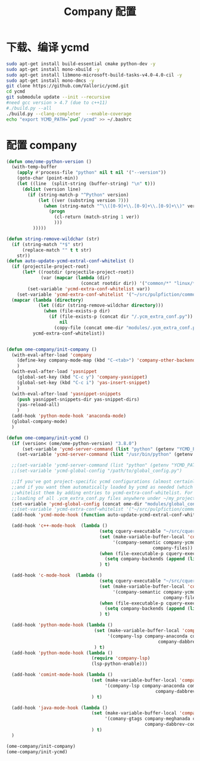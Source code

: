 
#+TITLE: Company 配置

* 下载、编译 ycmd
  #+BEGIN_SRC sh
    sudo apt-get install build-essential cmake python-dev -y
    sudo apt-get install mono-xbuild -y
    sudo apt-get install libmono-microsoft-build-tasks-v4.0-4.0-cil -y
    sudo apt-get install mono-dmcs -y
    git clone https://github.com/Valloric/ycmd.git
    cd ycmd
    git submodule update --init --recursive
    #need gcc version > 4.7 (due to c++11)
    #./build.py --all
    ./build.py --clang-completer  --enable-coverage
    echo "export YCMD_PATH=`pwd`/ycmd" >> ~/.bashrc
  #+END_SRC

* 配置 company
  #+BEGIN_SRC emacs-lisp
    (defun ome/ome-python-version ()
      (with-temp-buffer
        (apply #'process-file "python" nil t nil '("--version"))
        (goto-char (point-min))
        (let ((line  (split-string (buffer-string) "\n" t)))
          (dolist (version line)
            (if (string-match-p "^Python" version)
                (let ((ver (substring version 7)))
                  (when (string-match "^\\([0-9]+\\.[0-9]+\\.[0-9]+\\)" ver)
                    (progn
                      (cl-return (match-string 1 ver))
                      )))
              )))))

    (defun string-remove-wildchar (str)
      (if (string-match "*$" str)
          (replace-match "" t t str)
        str))
    (defun auto-update-ycmd-extral-conf-whitelist ()
      (if (projectile-project-root)
          (let* ((rootdir (projectile-project-root))
                 (var (mapcar (lambda (dir)
                                (concat rootdir dir)) '("common/*" "linux/*"))))
            (set-variable 'ycmd-extra-conf-whitelist var))
        (set-variable 'ycmd-extra-conf-whitelist '("~/src/pulpfiction/common/*" "~/work/linux-src/linux/*")))
      (mapcar (lambda (directory)
                (let ((dir (string-remove-wildchar directory)))
                  (when (file-exists-p dir)
                    (if (file-exists-p (concat dir "/.ycm_extra_conf.py"))
                        nil
                      (copy-file (concat ome-dir "modules/.ycm_extra_conf.py") (concat dir "/.ycm_extra_conf.py"))))))
              ycmd-extra-conf-whitelist))


    (defun ome-company/init-company ()
      (with-eval-after-load 'company
        (define-key company-mode-map (kbd "C-<tab>") 'company-other-backend)
        )
      (with-eval-after-load 'yasnippet
        (global-set-key (kbd "C-c y") 'company-yasnippet)
        (global-set-key (kbd "C-c i") 'yas-insert-snippet)
        )
      (with-eval-after-load 'yasnippet-snippets
        (push yasnippet-snippets-dir yas-snippet-dirs)
        (yas-reload-all)
        )
      (add-hook 'python-mode-hook 'anaconda-mode)
      (global-company-mode)
      )

    (defun ome-company/init-ycmd ()
      (if (version< (ome/ome-python-version) "3.8.0")
          (set-variable 'ycmd-server-command (list "python" (getenv "YCMD_PATH")))
        (set-variable 'ycmd-server-command (list "/usr/bin/python" (getenv "YCMD_PATH"))))

      ;;(set-variable 'ycmd-server-command (list "python" (getenv "YCMD_PATH")))
      ;;(set-variable 'ycmd-global-config "/path/to/global_config.py")

      ;;If you've got project-specific ycmd configurations (almost certainly called .ycm_extra_conf.py),
      ;;and if you want them automatically loaded by ycmd as needed (which you probably do), then you can
      ;;whitelist them by adding entries to ycmd-extra-conf-whitelist. For example, this will allow automatic
      ;;loading of all .ycm_extra_conf.py files anywhere under ~/my_projects
      (set-variable 'ycmd-global-config (concat ome-dir "modules/global_conf.py"))
      ;;(set-variable 'ycmd-extra-conf-whitelist '("~/src/pulpfiction/common/*" "~/work/linux-src/linux/*"))
      (add-hook 'ycmd-mode-hook (function auto-update-ycmd-extral-conf-whitelist))

      (add-hook 'c++-mode-hook  (lambda ()
                                       (setq cquery-executable "~/src/cquery/build/release/bin/cquery")
                                       (set (make-variable-buffer-local 'company-backends)
                                            '(company-semantic company-ycmd company-dabbrev-code
                                                           company-files))
                                       (when (file-executable-p cquery-executable)
                                         (setq company-backends (append (list 'company-lsp) company-backends)))
                                       ) t)

      (add-hook 'c-mode-hook  (lambda ()
                                       (setq cquery-executable "~/src/cquery/build/release/bin/cquery")
                                       (set (make-variable-buffer-local 'company-backends)
                                            '(company-semantic company-ycmd company-dabbrev-code
                                                               company-files))
                                       (when (file-executable-p cquery-executable)
                                         (setq company-backends (append (list 'company-lsp) company-backends)))
                                       ) t)

      (add-hook 'python-mode-hook (lambda ()
                                     (set (make-variable-buffer-local 'company-backends)
                                          '(company-lsp company-anaconda company-ycmd company-capf
                                                             company-dabbrev-code company-files))
                                     ) t)
      (add-hook 'python-mode-hook (lambda ()
                                    (require 'company-lsp)
                                    (lsp-python-enable)))

      (add-hook 'comint-mode-hook (lambda ()
                                    (set (make-variable-buffer-local 'company-backends)
                                         '(company-lsp company-anaconda company-ycmd company-capf
                                                            company-dabbrev-code company-files))
                                    ) t)

      (add-hook 'java-mode-hook (lambda ()
                                    (set (make-variable-buffer-local 'company-backends)
                                         '(comany-gtags company-meghanada company-lsp company-ycmd
                                                        company-dabbrev-code company-files company-capf))
                                    ) t)
      )

    (ome-company/init-company)
    (ome-company/init-ycmd)
  #+END_SRC
